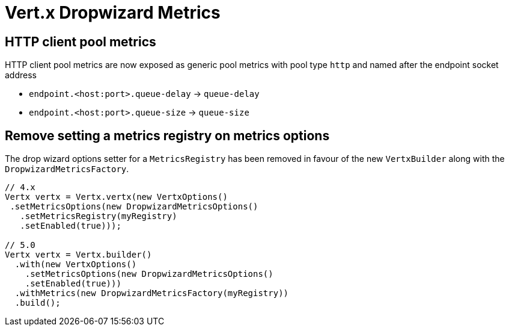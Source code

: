 = Vert.x Dropwizard Metrics

== HTTP client pool metrics

HTTP client pool metrics are now exposed as generic pool metrics with pool type `http` and named after the endpoint socket address

- `endpoint.<host:port>.queue-delay` → `queue-delay`
- `endpoint.<host:port>.queue-size` → `queue-size`

== Remove setting a metrics registry on metrics options

The drop wizard options setter for a `MetricsRegistry` has been removed in favour of the new `VertxBuilder` along with the `DropwizardMetricsFactory`.

[source,java]
----
// 4.x
Vertx vertx = Vertx.vertx(new VertxOptions()
 .setMetricsOptions(new DropwizardMetricsOptions()
   .setMetricsRegistry(myRegistry)
   .setEnabled(true)));

// 5.0
Vertx vertx = Vertx.builder()
  .with(new VertxOptions()
    .setMetricsOptions(new DropwizardMetricsOptions()
    .setEnabled(true)))
  .withMetrics(new DropwizardMetricsFactory(myRegistry))
  .build();
----
